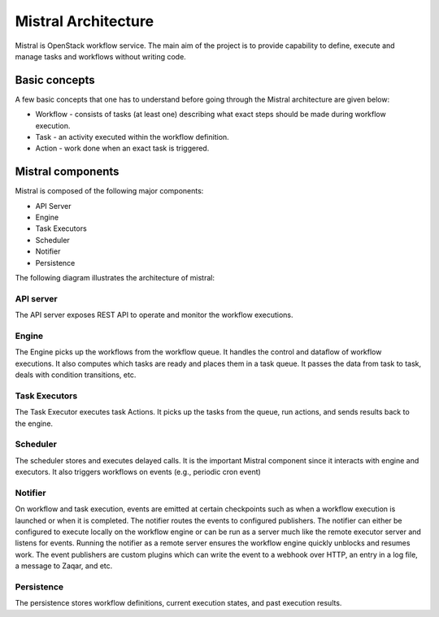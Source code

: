 Mistral Architecture
====================

Mistral is OpenStack workflow service. The main aim of the project is to provide
capability to define, execute and manage tasks and workflows without writing
code.


Basic concepts
~~~~~~~~~~~~~~

A few basic concepts that one has to understand before going through the Mistral
architecture are given below:

* Workflow - consists of tasks (at least one) describing what exact steps should
  be made during workflow execution.
* Task - an activity executed within the workflow definition.
* Action - work done when an exact task is triggered.

Mistral components
~~~~~~~~~~~~~~~~~~

Mistral is composed of the following major components:

* API Server
* Engine
* Task Executors
* Scheduler
* Notifier
* Persistence

The following diagram illustrates the architecture of mistral:

.. image:: img/mistral_architecture.png

API server
----------

The API server exposes REST API to operate and monitor the workflow executions.

Engine
------

The Engine picks up the workflows from the workflow queue. It handles the
control and dataflow of workflow executions. It also computes which tasks
are ready and places them in a task queue. It passes the data from task to
task, deals with condition transitions, etc.

Task Executors
--------------

The Task Executor executes task Actions. It picks up the tasks from the queue,
run actions, and sends results back to the engine.

Scheduler
---------

The scheduler stores and executes delayed calls. It is the important Mistral
component since it interacts with engine and executors. It also triggers
workflows on events (e.g., periodic cron event)

Notifier
--------

On workflow and task execution, events are emitted at certain checkpoints such
as when a workflow execution is launched or when it is completed. The notifier
routes the events to configured publishers. The notifier can either be
configured to execute locally on the workflow engine or can be run as a server
much like the remote executor server and listens for events. Running the
notifier as a remote server ensures the workflow engine quickly unblocks and
resumes work. The event publishers are custom plugins which can write the
event to a webhook over HTTP, an entry in a log file, a message to Zaqar, and
etc.

Persistence
-----------

The persistence stores workflow definitions, current execution states, and
past execution results.
